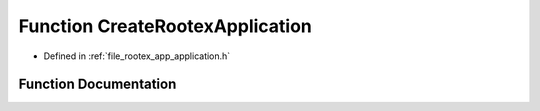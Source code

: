 .. _exhale_function_application_8h_1a883d10f0382522e2e7a1af253903d346:

Function CreateRootexApplication
================================

- Defined in :ref:`file_rootex_app_application.h`


Function Documentation
----------------------


.. doxygenfunction:: CreateRootexApplication()
